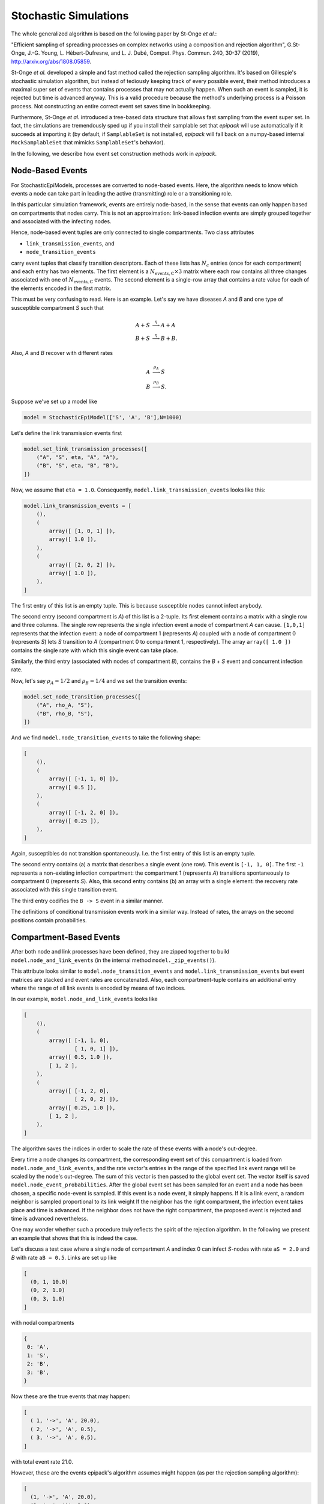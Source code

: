 .. _dev-stochastic-sims:

Stochastic Simulations
----------------------

The whole generalized algorithm is based on the following paper by
St-Onge `et al.`:

"Efficient sampling of spreading processes on complex networks 
using a composition and rejection algorithm", G.St-Onge, 
J.-G. Young, L. Hébert-Dufresne, and L. J. Dubé, Comput.
Phys. Commun. 240, 30-37 (2019), http://arxiv.org/abs/1808.05859.

St-Onge `et al.` developed a simple and fast method called
the rejection sampling algorithm. It's based on Gillespie's
stochastic simulation algorithm, but instead of tediously
keeping track of every possible event, their method introduces
a maximal super set of events that contains processes that
may not actually happen. When such an event is sampled,
it is rejected but time is advanced anyway. This is a valid
procedure because the method's underlying 
process is a Poisson process. Not constructing an entire
correct event set saves time in bookkeeping.

Furthermore,
St-Onge `et al.` introduced a tree-based data structure
that allows fast sampling from the event super set.
In fact, the simulations are tremendously sped up if you install
their samplable set that `epipack` will use automatically
if it succeeds at importing it (by default,
if ``SamplableSet`` is not installed, `epipack` will fall back on 
a numpy-based internal ``MockSamplableSet`` that mimicks ``SamplableSet``'s
behavior).

In the following, we describe how event set construction
methods work in `epipack`.

Node-Based Events
=================

For StochasticEpiModels, processes are converted to node-based events.
Here, the algorithm needs to know which events a node can take part in
leading the active (transmitting) role or a transitioning role.

In this particular simulation framework, events are entirely node-based,
in the sense that events can only happen based on compartments
that nodes carry. This is not an approximation: link-based 
infection events are simply grouped together and associated with the infecting nodes.

Hence, node-based event tuples are only connected to single compartments.
Two class attributes

- ``link_transmission_events``, and
- ``node_transition_events``

carry event tuples that classify transition descriptors. Each of these
lists has :math:`N_c` entries (once for each compartment) and each
entry has two elements. The first element is a :math:`N_\mathrm{events,C} \times 3`
matrix where each row contains all three changes associated with one of
:math:`N_\mathrm{events,C}` events.
The second element is a single-row array that contains a rate value for each
of the elements encoded in the first matrix.

This must be very confusing to read. Here is an example. Let's say
we have diseases `A` and `B` and one type of susceptible compartment `S` such that

.. math::

    A + S &\stackrel{\eta}{\longrightarrow} A + A\\
    B + S &\stackrel{\eta}{\longrightarrow} B + B.

Also, `A` and `B` recover with different rates

.. math::

    A &\stackrel{\rho_A}{\longrightarrow} S\\
    B &\stackrel{\rho_B}{\longrightarrow} S.

Suppose we've set up a model like

.. code:: python

    model = StochasticEpiModel(['S', 'A', 'B'],N=1000)

Let's define the link transmission events first

.. code:: python

    model.set_link_transmission_processes([
        ("A", "S", eta, "A", "A"),
        ("B", "S", eta, "B", "B"),
    ])

Now, we assume that ``eta = 1.0``.
Consequently, ``model.link_transmission_events`` looks like this:

.. code:: python

    model.link_transmission_events = [
        (),
        (
            array([ [1, 0, 1] ]),
            array([ 1.0 ]),
        ),
        (
            array([ [2, 0, 2] ]),
            array([ 1.0 ]),
        ),
    ]

The first entry of this list is an empty tuple. This is because
susceptible nodes cannot infect anybody.

The second entry (second compartment is `A`) of this list is a 2-tuple. 
Its first element
contains a matrix with a single row and three columns. The single
row represents the single infection event a node of compartment `A`
can cause. ``[1,0,1]`` represents that the infection event: a node
of compartment 1 (represents `A`) coupled with a node of compartment 0
(represents `S`) lets `S` transition to `A` (compartment 0 to compartment 1,
respectively). The array ``array([ 1.0 ])`` contains the single rate 
with which this single event can take place.

Similarly, the third entry (associated with nodes of compartment `B`),
contains the `B` + `S` event and concurrent infection rate.

Now, let's say :math:`\rho_A=1/2` and :math:`\rho_B=1/4` and we set 
the transition events:

.. code:: python

    model.set_node_transition_processes([
        ("A", rho_A, "S"),
        ("B", rho_B, "S"),
    ])

And we find ``model.node_transition_events`` to take the following shape:

.. code:: python

    [
        (),
        (
            array([ [-1, 1, 0] ]),
            array([ 0.5 ]),
        ),
        (
            array([ [-1, 2, 0] ]),
            array([ 0.25 ]),
        ),
    ]

Again, susceptibles do not transition spontaneously. I.e. the first
entry of this list is an empty tuple.

The second entry contains (a) a matrix that describes a single event
(one row). This event is ``[-1, 1, 0]``. The first ``-1`` represents
a non-existing infection compartment: the compartment 1 (represents
`A`) transitions spontaneously to compartment 0 (represents `S`).
Also, this second entry contains (b) an array with a single element:
the recovery rate associated with this single transition event.

The third entry codifies the ``B -> S`` event in a similar manner.

The definitions of conditional transmission events work in a similar
way. Instead of rates, the arrays on the second positions contain probabilities.

Compartment-Based Events
========================

After both node and link processes have been defined, they are zipped together
to build ``model.node_and_link_events`` (in the internal method ``model._zip_events()``).

This attribute looks similar to ``model.node_transition_events`` and
``model.link_transmission_events`` but event matrices are stacked 
and event rates are concatenated. Also, each compartment-tuple contains 
an additional entry where the range of all link events is encoded by means
of two indices.

In our example, ``model.node_and_link_events`` looks like

.. code:: python

    [
        (),
        (
            array([ [-1, 1, 0],
                    [ 1, 0, 1] ]),
            array([ 0.5, 1.0 ]),
            [ 1, 2 ],
        ),
        (
            array([ [-1, 2, 0],
                    [ 2, 0, 2] ]),
            array([ 0.25, 1.0 ]),
            [ 1, 2 ],
        ),
    ]

The algorithm saves the indices in order to scale the rate of these events
with a node's out-degree.

Every time a node changes its compartment, the corresponding event set of
this compartment is loaded from ``model.node_and_link_events``, and 
the rate vector's entries in the range of the specified link event range
will be scaled by the node's out-degree. The sum of this vector is then
passed to the global event set. The vector itself is saved 
``model.node_event_probabilities``. After the global event set has
been sampled for an event and a node has been chosen, 
a specific node-event is sampled. If this event is a node event, 
it simply happens. If it is a link event, a random neighbor is sampled
proportional to its link weight
If the neighbor has the right compartment, the infection event takes place
and time is advanced. If the neighbor does not have the right compartment,
the proposed event is rejected and time is advanced nevertheless.

One may wonder whether such a procedure truly reflects the spirit
of the rejection algorithm. In the following we present an
example that shows that this is indeed the case.

Let's discuss a test case where a single node of compartment `A` and index 0 can infect `S`-nodes with rate ``aS = 2.0`` and `B` with rate ``aB = 0.5``. Links are set up like

.. code:: python

    [
      (0, 1, 10.0)
      (0, 2, 1.0)
      (0, 3, 1.0)
    ]

with nodal compartments

.. code:: python

    {
     0: 'A',
     1: 'S',
     2: 'B',
     3: 'B',
    }

Now these are the true events that may happen:

.. code:: python

    [
      ( 1, '->', 'A', 20.0),
      ( 2, '->', 'A', 0.5),
      ( 3, '->', 'A', 0.5),
    ]

with total event rate 21.0.

However, these are the events epipack's algorithm assumes might happen 
(as per the rejection sampling algorithm):

.. code:: python

    [
      (1, '->', 'A', 20.0),
      (2, '->', 'A', 2.0),
      (3, '->', 'A', 2.0),
      (1, '->', 'B', 5.0),
      (2, '->', 'B', 0.5),
      (3, '->', 'B', 0.5),
    ]

with total rate 30.0.

In principle, the algorithm has to choose one of the events from this list and then reject it if can't happen (i.e. if the neighboring node of the chosen event does not have the correct compartment). Instead, what it does is to sample
(i) a general event, i.e. either 'A' with rate 24.0 or 'B' with rate 6.0. Then, it samples (ii) a neighbor according to the link's weight that connects the origin node to this neighbor. If the neighbor has a compartment that fits with the previously sampled event, the event can take place. If not, the event is rejected, time is advanced, and a new event is sampled.
This second method can be interpreted as deciding first from which bulk of this event super set we sample from and deciding for an event from this bulk afterwards:

.. code:: python

    # choose which of these bulks will be sampled from
    # bulk A
    [
      (1, '->', 'A', 20.0),
      (2, '->', 'A', 2.0),
      (3, '->', 'A', 2.0),
    ]
    # bulk B
    [                       # if sampled from bulk B, a neighbor is chosen according to link weight
      (1, '->', 'B', 5.0),  # => 1 -> probability = 5/6
      (2, '->', 'B', 0.5),  # => 2 -> probability = 1/12
      (3, '->', 'B', 0.5),  # => 3 -> probability = 1/12
    ]

Hence, it doesn't matter whether a single event is sampled from the entire list or whether it's decided first which bulk of this complete list the event will be chosen from. After a bulk has been sampled (i.e. by choosing the target compartment), only the link weight is important in determining which exact event is chosen.
